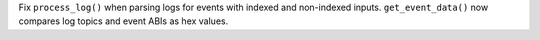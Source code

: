 Fix ``process_log()`` when parsing logs for events with indexed and non-indexed inputs. ``get_event_data()`` now compares log topics and event ABIs as hex values.
